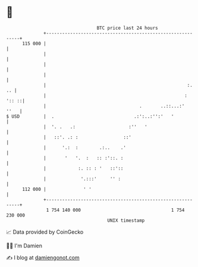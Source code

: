 * 👋

#+begin_example
                                     BTC price last 24 hours                    
                 +------------------------------------------------------------+ 
         115 000 |                                                            | 
                 |                                                            | 
                 |                                                            | 
                 |                                                            | 
                 |                                                     :.  .. | 
                 |                                                    : ':: ::| 
                 |                                   .       ..::...:'   ''   | 
   $ USD         |  .                              .:':..:'':'   '            | 
                 |  '. .   .:                    :''   '                      | 
                 |   ::'. .: :                 ::'                            | 
                 |      '.:  :        .:..    .'                              | 
                 |       '   '.  :   :: :'::. :                               | 
                 |            :. :: : '   ::'::                               | 
                 |             '.:::'     '' :                                | 
         112 000 |              ' '                                           | 
                 +------------------------------------------------------------+ 
                  1 754 140 000                                  1 754 230 000  
                                         UNIX timestamp                         
#+end_example
📈 Data provided by CoinGecko

🧑‍💻 I'm Damien

✍️ I blog at [[https://www.damiengonot.com][damiengonot.com]]
